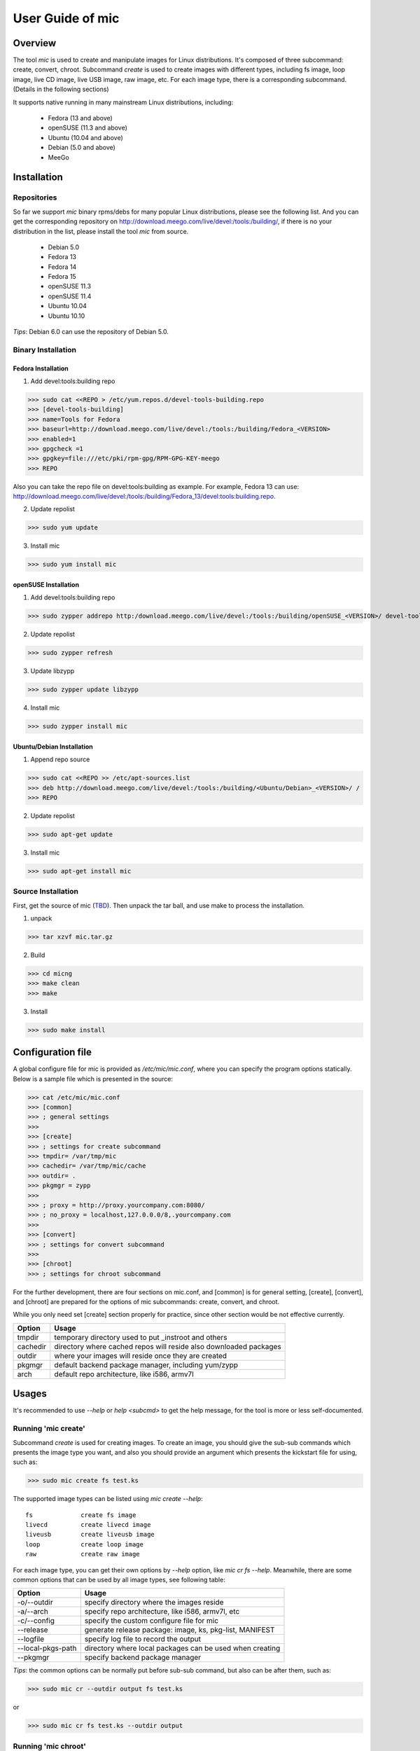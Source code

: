 ======================
 User Guide of **mic**
======================

Overview
========
The tool `mic` is used to create and manipulate images for Linux distributions.
It's composed of three subcommand: create, convert, chroot. Subcommand `create`
is used to create images with different types, including fs image, loop image,
live CD image, live USB image, raw image, etc. For each image type, there is a
corresponding subcommand. (Details in the following sections)

It supports native running in many mainstream Linux distributions, including:

  * Fedora (13 and above)
  * openSUSE (11.3 and above)
  * Ubuntu (10.04 and above)
  * Debian (5.0 and above)
  * MeeGo

Installation
============

Repositories
------------
So far we support `mic` binary rpms/debs for many popular Linux distributions,
please see the following list. And you can get the corresponding repository on
`<http://download.meego.com/live/devel:/tools:/building/>`_, if there is no 
your distribution in the list, please install the tool `mic` from source.

  * Debian 5.0
  * Fedora 13
  * Fedora 14
  * Fedora 15
  * openSUSE 11.3
  * openSUSE 11.4
  * Ubuntu 10.04
  * Ubuntu 10.10

*Tips*: Debian 6.0 can use the repository of Debian 5.0.

Binary Installation
-------------------

Fedora Installation
~~~~~~~~~~~~~~~~~~~
1. Add devel:tools:building repo

>>> sudo cat <<REPO > /etc/yum.repos.d/devel-tools-building.repo
>>> [devel-tools-building]
>>> name=Tools for Fedora
>>> baseurl=http://download.meego.com/live/devel:/tools:/building/Fedora_<VERSION>
>>> enabled=1
>>> gpgcheck =1
>>> gpgkey=file:///etc/pki/rpm-gpg/RPM-GPG-KEY-meego
>>> REPO

Also you can take the repo file on devel:tools:building as example. For example,
Fedora 13 can use:
`<http://download.meego.com/live/devel:/tools:/building/Fedora_13/devel:tools:building.repo>`_.

2. Update repolist

>>> sudo yum update

3. Install mic

>>> sudo yum install mic

openSUSE Installation
~~~~~~~~~~~~~~~~~~~~~
1. Add devel:tools:building repo

>>> sudo zypper addrepo http:/download.meego.com/live/devel:/tools:/building/openSUSE_<VERSION>/ devel-tools-building

2. Update repolist

>>> sudo zypper refresh

3. Update libzypp

>>> sudo zypper update libzypp

4. Install mic

>>> sudo zypper install mic

Ubuntu/Debian Installation
~~~~~~~~~~~~~~~~~~~~~~~~~~
1. Append repo source

>>> sudo cat <<REPO >> /etc/apt-sources.list
>>> deb http://download.meego.com/live/devel:/tools:/building/<Ubuntu/Debian>_<VERSION>/ /
>>> REPO

2. Update repolist

>>> sudo apt-get update

3. Install mic

>>> sudo apt-get install mic

Source Installation
-------------------
First, get the source of mic (`<TBD>`_). Then unpack the tar ball, and use make
to process the installation.

1. unpack

>>> tar xzvf mic.tar.gz

2. Build

>>> cd micng
>>> make clean
>>> make

3. Install

>>> sudo make install

Configuration file
==================
A global configure file for mic is provided as `/etc/mic/mic.conf`, where you 
can specify the program options statically.
Below is a sample file which is presented in the source:

>>> cat /etc/mic/mic.conf
>>> [common]
>>> ; general settings
>>>
>>> [create]
>>> ; settings for create subcommand
>>> tmpdir= /var/tmp/mic
>>> cachedir= /var/tmp/mic/cache
>>> outdir= .
>>> pkgmgr = zypp
>>>
>>> ; proxy = http://proxy.yourcompany.com:8080/
>>> ; no_proxy = localhost,127.0.0.0/8,.yourcompany.com
>>>
>>> [convert]
>>> ; settings for convert subcommand
>>>
>>> [chroot]
>>> ; settings for chroot subcommand

For the further development, there are four sections on mic.conf, and [common]
is for general setting, [create], [convert], and [chroot] are prepared for the
options of mic subcommands: create, convert, and chroot.

While you only need set [create] section properly for practice, since other
section would be not effective currently.

+---------+-------------------------------------------------------------------+
| Option  | Usage                                                             |
+=========+===================================================================+
| tmpdir  | temporary directory used to put _instroot and others              |
+---------+-------------------------------------------------------------------+
| cachedir| directory where cached repos will reside also downloaded packages |
+---------+-------------------------------------------------------------------+
| outdir  | where your images will reside once they are created               |
+---------+-------------------------------------------------------------------+
| pkgmgr  | default backend package manager, including yum/zypp               |
+---------+-------------------------------------------------------------------+
| arch    | default repo architecture, like i586, armv7l                      |
+---------+-------------------------------------------------------------------+

Usages
======
It's recommended to use `--help` or `help <subcmd>` to get the help message, for
the tool is more or less self-documented.

Running 'mic create'
--------------------
Subcommand *create* is used for creating images. To create an image, you should
give the sub-sub commands which presents the image type you want, and also you
should provide an argument which presents the kickstart file for using, such
as:

>>> sudo mic create fs test.ks

The supported image types can be listed using `mic create --help`::

  fs             create fs image
  livecd         create livecd image
  liveusb        create liveusb image
  loop           create loop image
  raw            create raw image

For each image type, you can get their own options by `--help` option, like
`mic cr fs --help`. Meanwhile, there are some common options that can be used
by all image types, see following table:

+------------------+----------------------------------------------------------+
| Option           | Usage                                                    |
+==================+==========================================================+
| -o/--outdir      | specify directory where the images reside                |
+------------------+----------------------------------------------------------+
| -a/--arch        | specify repo architecture, like i586, armv7l, etc        |
+------------------+----------------------------------------------------------+
| -c/--config      | specify the custom configure file for mic                |
+------------------+----------------------------------------------------------+
| --release        | generate release package: image, ks, pkg-list, MANIFEST  |
+------------------+----------------------------------------------------------+
| --logfile        | specify log file to record the output                    |
+------------------+----------------------------------------------------------+
| --local-pkgs-path| directory where local packages can be used when creating |
+------------------+----------------------------------------------------------+
| --pkgmgr         | specify backend package manager                          |
+------------------+----------------------------------------------------------+

*Tips*: the common options can be normally put before sub-sub command, but also
can be after them, such as:

>>> sudo mic cr --outdir output fs test.ks

or

>>> sudo mic cr fs test.ks --outdir output

Running 'mic chroot'
--------------------
Subcommand *chroot* is used to chroot an image file. Given an image file, you
can use `mic chroot` to chroot inside the image, and then you can do some
modification to the image. After you logout, the image file will keep your
changes. It's a convenient way to hack your image file.

Sample command could be like this:

>>> sudo mic chroot test.img

Running 'mic convert'
---------------------
Subcommand *convert* is used for converting an image to another one with
different image type. Using `convert`, you can get your needed image type
comfortably. So far converting livecd to liveusb and liveusb to livecd is
supported.

Sample command is given as following:

>>> sudo mic convert test.iso liveusb

Debug/Verbose Output
--------------------
When you encounter some errors, and you want to know more about it, please use
debug/verbose output to get more details in the process by adding `-d/-v`. And
it's recommended to add `-d/--debug` or `-v/--verbose` like as following:

>>> sudo mic -d cr fs test.ks
